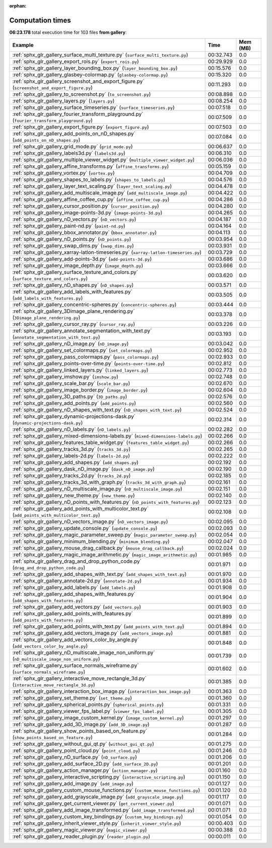 
:orphan:

.. _sphx_glr_gallery_sg_execution_times:


Computation times
=================
**06:23.178** total execution time for 103 files **from gallery**:

.. container::

  .. raw:: html

    <style scoped>
    <link href="https://cdnjs.cloudflare.com/ajax/libs/twitter-bootstrap/5.3.0/css/bootstrap.min.css" rel="stylesheet" />
    <link href="https://cdn.datatables.net/1.13.6/css/dataTables.bootstrap5.min.css" rel="stylesheet" />
    </style>
    <script src="https://code.jquery.com/jquery-3.7.0.js"></script>
    <script src="https://cdn.datatables.net/1.13.6/js/jquery.dataTables.min.js"></script>
    <script src="https://cdn.datatables.net/1.13.6/js/dataTables.bootstrap5.min.js"></script>
    <script type="text/javascript" class="init">
    $(document).ready( function () {
        $('table.sg-datatable').DataTable({order: [[1, 'desc']]});
    } );
    </script>

  .. list-table::
   :header-rows: 1
   :class: table table-striped sg-datatable

   * - Example
     - Time
     - Mem (MB)
   * - :ref:`sphx_glr_gallery_surface_multi_texture.py` (``surface_multi_texture.py``)
     - 00:32.743
     - 0.0
   * - :ref:`sphx_glr_gallery_export_rois.py` (``export_rois.py``)
     - 00:29.929
     - 0.0
   * - :ref:`sphx_glr_gallery_layer_bounding_box.py` (``layer_bounding_box.py``)
     - 00:15.576
     - 0.0
   * - :ref:`sphx_glr_gallery_glasbey-colormap.py` (``glasbey-colormap.py``)
     - 00:15.320
     - 0.0
   * - :ref:`sphx_glr_gallery_screenshot_and_export_figure.py` (``screenshot_and_export_figure.py``)
     - 00:11.293
     - 0.0
   * - :ref:`sphx_glr_gallery_to_screenshot.py` (``to_screenshot.py``)
     - 00:08.898
     - 0.0
   * - :ref:`sphx_glr_gallery_layers.py` (``layers.py``)
     - 00:08.254
     - 0.0
   * - :ref:`sphx_glr_gallery_surface_timeseries.py` (``surface_timeseries.py``)
     - 00:07.518
     - 0.0
   * - :ref:`sphx_glr_gallery_fourier_transform_playground.py` (``fourier_transform_playground.py``)
     - 00:07.509
     - 0.0
   * - :ref:`sphx_glr_gallery_export_figure.py` (``export_figure.py``)
     - 00:07.503
     - 0.0
   * - :ref:`sphx_glr_gallery_add_points_on_nD_shapes.py` (``add_points_on_nD_shapes.py``)
     - 00:07.084
     - 0.0
   * - :ref:`sphx_glr_gallery_grid_mode.py` (``grid_mode.py``)
     - 00:06.637
     - 0.0
   * - :ref:`sphx_glr_gallery_labels3d.py` (``labels3d.py``)
     - 00:06.310
     - 0.0
   * - :ref:`sphx_glr_gallery_multiple_viewer_widget.py` (``multiple_viewer_widget.py``)
     - 00:06.036
     - 0.0
   * - :ref:`sphx_glr_gallery_affine_transforms.py` (``affine_transforms.py``)
     - 00:05.159
     - 0.0
   * - :ref:`sphx_glr_gallery_vortex.py` (``vortex.py``)
     - 00:04.709
     - 0.0
   * - :ref:`sphx_glr_gallery_shapes_to_labels.py` (``shapes_to_labels.py``)
     - 00:04.576
     - 0.0
   * - :ref:`sphx_glr_gallery_layer_text_scaling.py` (``layer_text_scaling.py``)
     - 00:04.478
     - 0.0
   * - :ref:`sphx_glr_gallery_add_multiscale_image.py` (``add_multiscale_image.py``)
     - 00:04.422
     - 0.0
   * - :ref:`sphx_glr_gallery_affine_coffee_cup.py` (``affine_coffee_cup.py``)
     - 00:04.286
     - 0.0
   * - :ref:`sphx_glr_gallery_cursor_position.py` (``cursor_position.py``)
     - 00:04.280
     - 0.0
   * - :ref:`sphx_glr_gallery_image-points-3d.py` (``image-points-3d.py``)
     - 00:04.265
     - 0.0
   * - :ref:`sphx_glr_gallery_nD_vectors.py` (``nD_vectors.py``)
     - 00:04.187
     - 0.0
   * - :ref:`sphx_glr_gallery_paint-nd.py` (``paint-nd.py``)
     - 00:04.164
     - 0.0
   * - :ref:`sphx_glr_gallery_bbox_annotator.py` (``bbox_annotator.py``)
     - 00:04.113
     - 0.0
   * - :ref:`sphx_glr_gallery_nD_points.py` (``nD_points.py``)
     - 00:03.954
     - 0.0
   * - :ref:`sphx_glr_gallery_swap_dims.py` (``swap_dims.py``)
     - 00:03.931
     - 0.0
   * - :ref:`sphx_glr_gallery_xarray-latlon-timeseries.py` (``xarray-latlon-timeseries.py``)
     - 00:03.729
     - 0.0
   * - :ref:`sphx_glr_gallery_add-points-3d.py` (``add-points-3d.py``)
     - 00:03.686
     - 0.0
   * - :ref:`sphx_glr_gallery_image_depth.py` (``image_depth.py``)
     - 00:03.666
     - 0.0
   * - :ref:`sphx_glr_gallery_surface_texture_and_colors.py` (``surface_texture_and_colors.py``)
     - 00:03.620
     - 0.0
   * - :ref:`sphx_glr_gallery_nD_shapes.py` (``nD_shapes.py``)
     - 00:03.571
     - 0.0
   * - :ref:`sphx_glr_gallery_add_labels_with_features.py` (``add_labels_with_features.py``)
     - 00:03.505
     - 0.0
   * - :ref:`sphx_glr_gallery_concentric-spheres.py` (``concentric-spheres.py``)
     - 00:03.444
     - 0.0
   * - :ref:`sphx_glr_gallery_3Dimage_plane_rendering.py` (``3Dimage_plane_rendering.py``)
     - 00:03.378
     - 0.0
   * - :ref:`sphx_glr_gallery_cursor_ray.py` (``cursor_ray.py``)
     - 00:03.226
     - 0.0
   * - :ref:`sphx_glr_gallery_annotate_segmentation_with_text.py` (``annotate_segmentation_with_text.py``)
     - 00:03.193
     - 0.0
   * - :ref:`sphx_glr_gallery_nD_image.py` (``nD_image.py``)
     - 00:03.042
     - 0.0
   * - :ref:`sphx_glr_gallery_set_colormaps.py` (``set_colormaps.py``)
     - 00:02.952
     - 0.0
   * - :ref:`sphx_glr_gallery_pass_colormaps.py` (``pass_colormaps.py``)
     - 00:02.933
     - 0.0
   * - :ref:`sphx_glr_gallery_points-over-time.py` (``points-over-time.py``)
     - 00:02.812
     - 0.0
   * - :ref:`sphx_glr_gallery_linked_layers.py` (``linked_layers.py``)
     - 00:02.773
     - 0.0
   * - :ref:`sphx_glr_gallery_imshow.py` (``imshow.py``)
     - 00:02.748
     - 0.0
   * - :ref:`sphx_glr_gallery_scale_bar.py` (``scale_bar.py``)
     - 00:02.670
     - 0.0
   * - :ref:`sphx_glr_gallery_image_border.py` (``image_border.py``)
     - 00:02.604
     - 0.0
   * - :ref:`sphx_glr_gallery_3D_paths.py` (``3D_paths.py``)
     - 00:02.576
     - 0.0
   * - :ref:`sphx_glr_gallery_add_points.py` (``add_points.py``)
     - 00:02.560
     - 0.0
   * - :ref:`sphx_glr_gallery_nD_shapes_with_text.py` (``nD_shapes_with_text.py``)
     - 00:02.524
     - 0.0
   * - :ref:`sphx_glr_gallery_dynamic-projections-dask.py` (``dynamic-projections-dask.py``)
     - 00:02.314
     - 0.0
   * - :ref:`sphx_glr_gallery_nD_labels.py` (``nD_labels.py``)
     - 00:02.282
     - 0.0
   * - :ref:`sphx_glr_gallery_mixed-dimensions-labels.py` (``mixed-dimensions-labels.py``)
     - 00:02.266
     - 0.0
   * - :ref:`sphx_glr_gallery_features_table_widget.py` (``features_table_widget.py``)
     - 00:02.266
     - 0.0
   * - :ref:`sphx_glr_gallery_tracks_3d.py` (``tracks_3d.py``)
     - 00:02.265
     - 0.0
   * - :ref:`sphx_glr_gallery_labels-2d.py` (``labels-2d.py``)
     - 00:02.222
     - 0.0
   * - :ref:`sphx_glr_gallery_add_shapes.py` (``add_shapes.py``)
     - 00:02.192
     - 0.0
   * - :ref:`sphx_glr_gallery_dask_nD_image.py` (``dask_nD_image.py``)
     - 00:02.190
     - 0.0
   * - :ref:`sphx_glr_gallery_tracks_2d.py` (``tracks_2d.py``)
     - 00:02.185
     - 0.0
   * - :ref:`sphx_glr_gallery_tracks_3d_with_graph.py` (``tracks_3d_with_graph.py``)
     - 00:02.161
     - 0.0
   * - :ref:`sphx_glr_gallery_nD_multiscale_image.py` (``nD_multiscale_image.py``)
     - 00:02.151
     - 0.0
   * - :ref:`sphx_glr_gallery_new_theme.py` (``new_theme.py``)
     - 00:02.140
     - 0.0
   * - :ref:`sphx_glr_gallery_nD_points_with_features.py` (``nD_points_with_features.py``)
     - 00:02.123
     - 0.0
   * - :ref:`sphx_glr_gallery_add_points_with_multicolor_text.py` (``add_points_with_multicolor_text.py``)
     - 00:02.108
     - 0.0
   * - :ref:`sphx_glr_gallery_nD_vectors_image.py` (``nD_vectors_image.py``)
     - 00:02.095
     - 0.0
   * - :ref:`sphx_glr_gallery_update_console.py` (``update_console.py``)
     - 00:02.093
     - 0.0
   * - :ref:`sphx_glr_gallery_magic_parameter_sweep.py` (``magic_parameter_sweep.py``)
     - 00:02.054
     - 0.0
   * - :ref:`sphx_glr_gallery_minimum_blending.py` (``minimum_blending.py``)
     - 00:02.047
     - 0.0
   * - :ref:`sphx_glr_gallery_mouse_drag_callback.py` (``mouse_drag_callback.py``)
     - 00:02.024
     - 0.0
   * - :ref:`sphx_glr_gallery_magic_image_arithmetic.py` (``magic_image_arithmetic.py``)
     - 00:01.985
     - 0.0
   * - :ref:`sphx_glr_gallery_drag_and_drop_python_code.py` (``drag_and_drop_python_code.py``)
     - 00:01.971
     - 0.0
   * - :ref:`sphx_glr_gallery_add_shapes_with_text.py` (``add_shapes_with_text.py``)
     - 00:01.970
     - 0.0
   * - :ref:`sphx_glr_gallery_annotate-2d.py` (``annotate-2d.py``)
     - 00:01.934
     - 0.0
   * - :ref:`sphx_glr_gallery_add_labels.py` (``add_labels.py``)
     - 00:01.908
     - 0.0
   * - :ref:`sphx_glr_gallery_add_shapes_with_features.py` (``add_shapes_with_features.py``)
     - 00:01.904
     - 0.0
   * - :ref:`sphx_glr_gallery_add_vectors.py` (``add_vectors.py``)
     - 00:01.903
     - 0.0
   * - :ref:`sphx_glr_gallery_add_points_with_features.py` (``add_points_with_features.py``)
     - 00:01.899
     - 0.0
   * - :ref:`sphx_glr_gallery_add_points_with_text.py` (``add_points_with_text.py``)
     - 00:01.894
     - 0.0
   * - :ref:`sphx_glr_gallery_add_vectors_image.py` (``add_vectors_image.py``)
     - 00:01.881
     - 0.0
   * - :ref:`sphx_glr_gallery_add_vectors_color_by_angle.py` (``add_vectors_color_by_angle.py``)
     - 00:01.848
     - 0.0
   * - :ref:`sphx_glr_gallery_nD_multiscale_image_non_uniform.py` (``nD_multiscale_image_non_uniform.py``)
     - 00:01.739
     - 0.0
   * - :ref:`sphx_glr_gallery_surface_normals_wireframe.py` (``surface_normals_wireframe.py``)
     - 00:01.602
     - 0.0
   * - :ref:`sphx_glr_gallery_interactive_move_rectangle_3d.py` (``interactive_move_rectangle_3d.py``)
     - 00:01.385
     - 0.0
   * - :ref:`sphx_glr_gallery_interaction_box_image.py` (``interaction_box_image.py``)
     - 00:01.363
     - 0.0
   * - :ref:`sphx_glr_gallery_set_theme.py` (``set_theme.py``)
     - 00:01.360
     - 0.0
   * - :ref:`sphx_glr_gallery_spherical_points.py` (``spherical_points.py``)
     - 00:01.331
     - 0.0
   * - :ref:`sphx_glr_gallery_viewer_fps_label.py` (``viewer_fps_label.py``)
     - 00:01.305
     - 0.0
   * - :ref:`sphx_glr_gallery_image_custom_kernel.py` (``image_custom_kernel.py``)
     - 00:01.297
     - 0.0
   * - :ref:`sphx_glr_gallery_add_3D_image.py` (``add_3D_image.py``)
     - 00:01.287
     - 0.0
   * - :ref:`sphx_glr_gallery_show_points_based_on_feature.py` (``show_points_based_on_feature.py``)
     - 00:01.284
     - 0.0
   * - :ref:`sphx_glr_gallery_without_gui_qt.py` (``without_gui_qt.py``)
     - 00:01.275
     - 0.0
   * - :ref:`sphx_glr_gallery_point_cloud.py` (``point_cloud.py``)
     - 00:01.246
     - 0.0
   * - :ref:`sphx_glr_gallery_nD_surface.py` (``nD_surface.py``)
     - 00:01.206
     - 0.0
   * - :ref:`sphx_glr_gallery_add_surface_2D.py` (``add_surface_2D.py``)
     - 00:01.201
     - 0.0
   * - :ref:`sphx_glr_gallery_action_manager.py` (``action_manager.py``)
     - 00:01.160
     - 0.0
   * - :ref:`sphx_glr_gallery_interactive_scripting.py` (``interactive_scripting.py``)
     - 00:01.150
     - 0.0
   * - :ref:`sphx_glr_gallery_add_image.py` (``add_image.py``)
     - 00:01.127
     - 0.0
   * - :ref:`sphx_glr_gallery_custom_mouse_functions.py` (``custom_mouse_functions.py``)
     - 00:01.120
     - 0.0
   * - :ref:`sphx_glr_gallery_add_grayscale_image.py` (``add_grayscale_image.py``)
     - 00:01.117
     - 0.0
   * - :ref:`sphx_glr_gallery_get_current_viewer.py` (``get_current_viewer.py``)
     - 00:01.071
     - 0.0
   * - :ref:`sphx_glr_gallery_add_image_transformed.py` (``add_image_transformed.py``)
     - 00:01.071
     - 0.0
   * - :ref:`sphx_glr_gallery_custom_key_bindings.py` (``custom_key_bindings.py``)
     - 00:01.054
     - 0.0
   * - :ref:`sphx_glr_gallery_inherit_viewer_style.py` (``inherit_viewer_style.py``)
     - 00:00.403
     - 0.0
   * - :ref:`sphx_glr_gallery_magic_viewer.py` (``magic_viewer.py``)
     - 00:00.388
     - 0.0
   * - :ref:`sphx_glr_gallery_reader_plugin.py` (``reader_plugin.py``)
     - 00:00.011
     - 0.0
